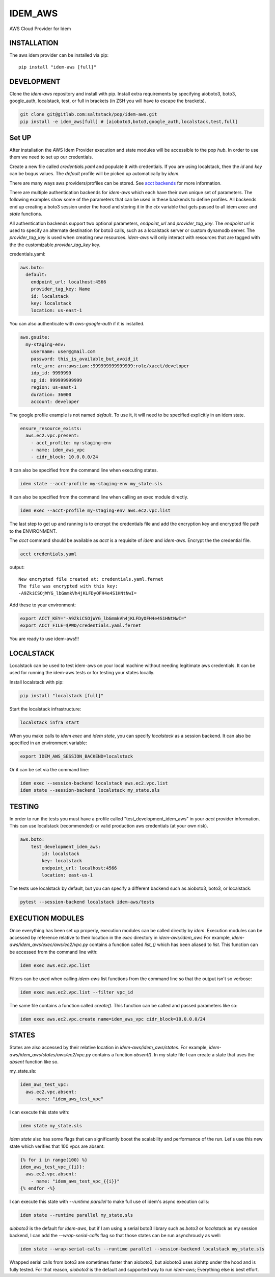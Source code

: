 ========
IDEM_AWS
========
AWS Cloud Provider for Idem

INSTALLATION
============

The aws idem provider can be installed via pip::

    pip install "idem-aws [full]"

DEVELOPMENT
===========

Clone the `idem-aws` repository and install with pip.
Install extra requirements by specifying aioboto3, boto3, google_auth, localstack, test, or full
in brackets (in ZSH you will have to escape the brackets).

.. code:: bash

    git clone git@gitlab.com:saltstack/pop/idem-aws.git
    pip install -e idem_aws[full] # [aioboto3,boto3,google_auth,localstack,test,full]

Set UP
======
After installation the AWS Idem Provider execution and state modules will be accessible to the pop `hub`.
In order to use them we need to set up our credentials.

Create a new file called `credentials.yaml` and populate it with credentials.
If you are using localstack, then the `id` and `key` can be bogus values.
The `default` profile will be picked up automatically by `idem`.

There are many ways aws providers/profiles can be stored. See `acct backends <https://gitlab.com/Akm0d/acct-backends>`_
for more information.

There are multiple authentication backends for `idem-aws` which each have their own unique set of parameters.
The following examples show some of the parameters that can be used in these backends to define profiles.
All backends end up creating a boto3 session under the hood and storing it in the `ctx` variable that gets passed
to all idem `exec` and `state` functions.

All authentication backends support two optional parameters, `endpoint_url` and `provider_tag_key`.  The `endpoint url`
is used to specify an alternate destination for boto3 calls, such as a localstack server or custom dynamodb server.
The `provider_tag_key` is used when creating new resources.  `idem-aws` will only interact with resources that are tagged
with the the customizable `provider_tag_key` key.

credentials.yaml:

..  code:: sls

    aws.boto:
      default:
        endpoint_url: localhost:4566
        provider_tag_key: Name
        id: localstack
        key: localstack
        location: us-east-1

You can also authenticate with `aws-google-auth` if it is installed.

.. code:: sls

    aws.gsuite:
      my-staging-env:
        username: user@gmail.com
        password: this_is_available_but_avoid_it
        role_arn: arn:aws:iam::999999999999999:role/xacct/developer
        idp_id: 9999999
        sp_id: 999999999999
        region: us-east-1
        duration: 36000
        account: developer

The google profile example is not named `default`. To use it, it will need to be specified explicitly in an idem state.

.. code:: sls

    ensure_resource_exists:
      aws.ec2.vpc.present:
        - acct_profile: my-staging-env
        - name: idem_aws_vpc
        - cidr_block: 10.0.0.0/24

It can also be specified from the command line when executing states.

.. code:: bash

    idem state --acct-profile my-staging-env my_state.sls

It can also be specified from the command line when calling an exec module directly.

.. code:: bash

    idem exec --acct-profile my-staging-env aws.ec2.vpc.list


The last step to get up and running is to encrypt the credentials file and add the encryption key and encrypted file
path to the ENVIRONMENT.

The `acct` command should be available as `acct` is a requisite of `idem` and `idem-aws`.
Encrypt the the credential file.

.. code:: bash

    acct credentials.yaml

output::

    New encrypted file created at: credentials.yaml.fernet
    The file was encrypted with this key:
    -A9ZkiCSOjWYG_lbGmmkVh4jKLFDyOFH4e4S1HNtNwI=

Add these to your environment:

.. code:: bash

    export ACCT_KEY="-A9ZkiCSOjWYG_lbGmmkVh4jKLFDyOFH4e4S1HNtNwI="
    export ACCT_FILE=$PWD/credentials.yaml.fernet


You are ready to use idem-aws!!!

LOCALSTACK
==========
Localstack can be used to test idem-aws on your local machine without needing legitimate aws credentials.
It can be used for running the idem-aws tests or for testing your states locally.

Install localstack with pip:

.. code:: bash

    pip install "localstack [full]"

Start the localstack infrastructure:

.. code:: bash

    localstack infra start

When you make calls to `idem exec` and `idem state`, you can specify `localstack` as a session backend.
It can also be specified in an environment variable:

.. code:: bash

    export IDEM_AWS_SESSION_BACKEND=localstack

Or it can be set via the command line:

.. code:: bash

    idem exec --session-backend localstack aws.ec2.vpc.list
    idem state --session-backend localstack my_state.sls


TESTING
=======
In order to run the tests you must have a profile called "test_development_idem_aws" in your `acct` provider
information. This can use localstack (recommended) or valid production aws credentials (at your own risk).

.. code:: sls

    aws.boto:
        test_development_idem_aws:
            id: localstack
            key: localstack
            endpoint_url: localhost:4566
            location: east-us-1

The tests use localstack by default, but you can specify a different backend such as aioboto3, boto3, or localstack:

.. code:: bash

    pytest --session-backend localstack idem-aws/tests

EXECUTION MODULES
=================
Once everything has been set up properly, execution modules can be called directly by `idem`.
Execution modules can be accessed by reference relative to their location in the `exec` directory in `idem-aws/idem_aws`
For example, `idem-aws/idem_aws/exec/aws/ec2/vpc.py` contains a function called `list_()` which has been aliased to
`list`.
This function can be accessed from the command line with:

.. code:: bash

    idem exec aws.ec2.vpc.list

Filters can be used when calling `idem-aws` list functions from the command line so that the output isn't so verbose:

.. code:: bash

    idem exec aws.ec2.vpc.list --filter vpc_id

The same file contains a function called `create()`. This function can be called and passed parameters like so:

.. code:: bash

    idem exec aws.ec2.vpc.create name=idem_aws_vpc cidr_block=10.0.0.0/24

STATES
======
States are also accessed by their relative location in `idem-aws/idem_aws/states`.
For example, `idem-aws/idem_aws/states/aws/ec2/vpc.py` contains a function `absent()`.
In my state file I can create a state that uses the `absent` function like so.

my_state.sls:

.. code:: sls

    idem_aws_test_vpc:
      aws.ec2.vpc.absent:
        - name: "idem_aws_test_vpc"

I can execute this state with:

.. code:: bash

    idem state my_state.sls

`idem state` also has some flags that can significantly boost the scalability and performance of the run.
Let's use this new state which verifies that 100 vpcs are absent:

.. code:: sls

    {% for i in range(100) %}
    idem_aws_test_vpc_{{i}}:
      aws.ec2.vpc.absent:
        - name: "idem_aws_test_vpc_{{i}}"
    {% endfor -%}

I can execute this state with `--runtime parallel` to make full use of idem's async execution calls:

.. code:: bash

    idem state --runtime parallel my_state.sls

`aioboto3` is the default for `idem-aws`, but if I am using a serial boto3 library such as `boto3` or `localstack`
as my session backend, I can add the `--wrap-serial-calls` flag so that those states can be run asynchrously as well:

.. code:: bash

    idem state --wrap-serial-calls --runtime parallel --session-backend localstack my_state.sls

Wrapped serial calls from boto3 are sometimes faster than aioboto3, but aioboto3 uses aiohttp under the hood and is
fully tested.  For that reason, `aioboto3` is the default and supported way to run `idem-aws`;   Everything else
is best effort.
